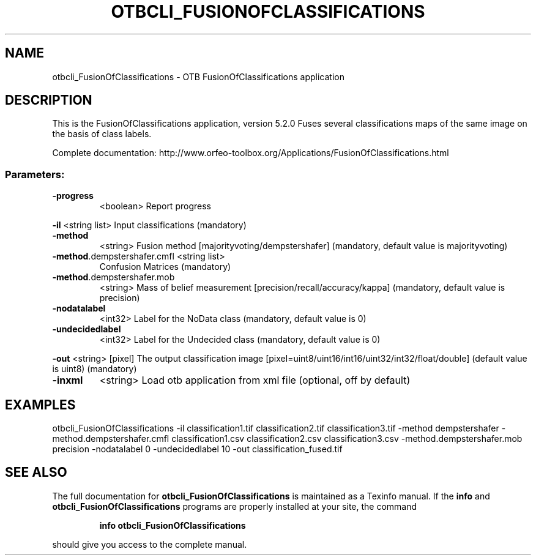 .\" DO NOT MODIFY THIS FILE!  It was generated by help2man 1.46.4.
.TH OTBCLI_FUSIONOFCLASSIFICATIONS "1" "December 2015" "otbcli_FusionOfClassifications 5.2.0" "User Commands"
.SH NAME
otbcli_FusionOfClassifications \- OTB FusionOfClassifications application
.SH DESCRIPTION
This is the FusionOfClassifications application, version 5.2.0
Fuses several classifications maps of the same image on the basis of class labels.
.PP
Complete documentation: http://www.orfeo\-toolbox.org/Applications/FusionOfClassifications.html
.SS "Parameters:"
.TP
\fB\-progress\fR
<boolean>        Report progress
.PP
 \fB\-il\fR                         <string list>    Input classifications  (mandatory)
.TP
\fB\-method\fR
<string>         Fusion method [majorityvoting/dempstershafer] (mandatory, default value is majorityvoting)
.TP
\fB\-method\fR.dempstershafer.cmfl <string list>
Confusion Matrices  (mandatory)
.TP
\fB\-method\fR.dempstershafer.mob
<string>         Mass of belief measurement [precision/recall/accuracy/kappa] (mandatory, default value is precision)
.TP
\fB\-nodatalabel\fR
<int32>          Label for the NoData class  (mandatory, default value is 0)
.TP
\fB\-undecidedlabel\fR
<int32>          Label for the Undecided class  (mandatory, default value is 0)
.PP
 \fB\-out\fR                        <string> [pixel] The output classification image  [pixel=uint8/uint16/int16/uint32/int32/float/double] (default value is uint8) (mandatory)
.TP
\fB\-inxml\fR
<string>         Load otb application from xml file  (optional, off by default)
.SH EXAMPLES
otbcli_FusionOfClassifications \-il classification1.tif classification2.tif classification3.tif \-method dempstershafer \-method.dempstershafer.cmfl classification1.csv classification2.csv classification3.csv \-method.dempstershafer.mob precision \-nodatalabel 0 \-undecidedlabel 10 \-out classification_fused.tif
.SH "SEE ALSO"
The full documentation for
.B otbcli_FusionOfClassifications
is maintained as a Texinfo manual.  If the
.B info
and
.B otbcli_FusionOfClassifications
programs are properly installed at your site, the command
.IP
.B info otbcli_FusionOfClassifications
.PP
should give you access to the complete manual.
